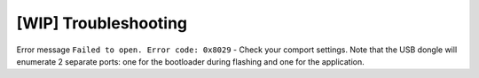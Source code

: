 [WIP] Troubleshooting
=====================

Error message ``Failed to open. Error code: 0x8029`` - Check your comport settings.
Note that the USB dongle will enumerate 2 separate ports: one for the bootloader during flashing and one for the application.

